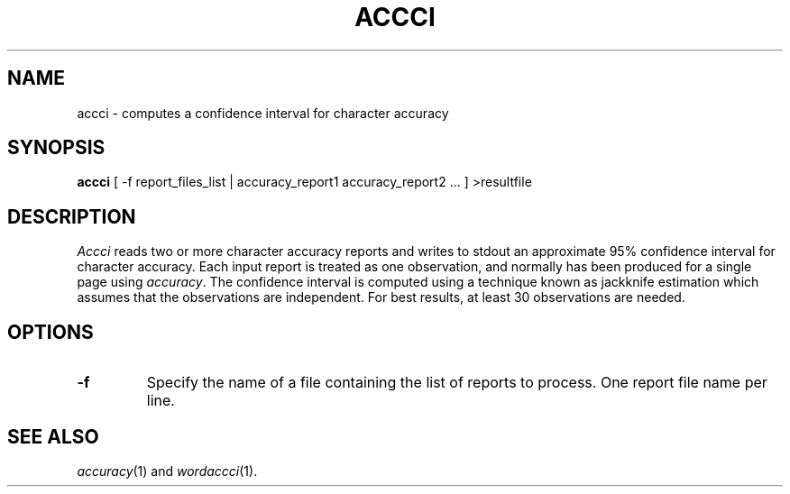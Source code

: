 .TH ACCCI 1
.SH NAME
accci \- computes a confidence interval for character accuracy
.SH SYNOPSIS
.B accci
[ -f report_files_list | accuracy_report1 accuracy_report2 ... ] >resultfile
.SH DESCRIPTION
.I Accci
reads two or more character accuracy reports and writes to stdout an
approximate 95% confidence interval for character accuracy.  Each input report
is treated as one observation, and normally has been produced for a single page
using
.IR accuracy .
The confidence interval is computed using a technique known as jackknife
estimation which assumes that the observations are independent.  For best
results, at least 30 observations are needed.
.SH OPTIONS
.TP
.B \-f
Specify the name of a file containing the list of reports to process. One report 
file name per line.
.SH "SEE ALSO"
.IR accuracy (1)
and
.IR wordaccci (1).
